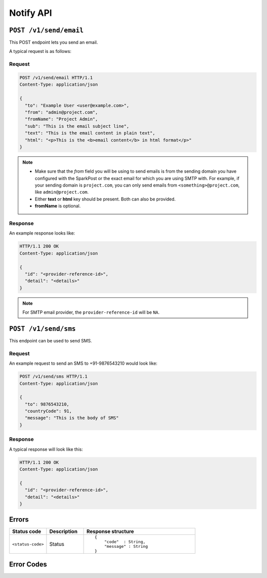 .. .. meta::
   :description: API reference for Hasura's File  microservice. POST, GET and DELETE endpoints for uploading, downloading and deleting files respectively.
   :keywords: hasura, docs, File, fileStore, API reference

Notify API
==========

``POST /v1/send/email``
-----------------------

This POST endpoint lets you send an email.

A typical request is as follows:

Request
^^^^^^^

.. code-block:: http

     POST /v1/send/email HTTP/1.1
     Content-Type: application/json

     {
       "to": "Example User <user@example.com>",
       "from": "admin@project.com",
       "fromName": "Project Admin",
       "sub": "This is the email subject line",
       "text": "This is the email content in plain text",
       "html": "<p>This is the <b>email content</b> in html format</p>"
     }

.. note ::

  * Make sure that the *from* field you will be using to send emails is from the sending domain you have configured with the SparkPost or the exact email for which you are using SMTP with. For example, if your sending domain is ``project.com``, you can only send emails from ``<something>@project.com``, like ``admin@project.com``.

  * Either **text** or **html** key should be present. Both can also be provided.
  * **fromName** is optional.

Response
^^^^^^^^
An example response looks like:

.. code-block:: http

    HTTP/1.1 200 OK
    Content-Type: application/json

    {
      "id": "<provider-reference-id>",
      "detail": "<details>"
    }

.. note ::

  For SMTP email provider, the ``provider-reference-id`` will be ``NA``.

``POST /v1/send/sms``
--------------------------

This endpoint can be used to send SMS.

Request
^^^^^^^

An example request to send an SMS to +91-9876543210 would look like:


.. code-block:: http

     POST /v1/send/sms HTTP/1.1
     Content-Type: application/json

     {
       "to": 9876543210,
       "countryCode": 91,
       "message": "This is the body of SMS"
     }

Response
^^^^^^^^

A typical response will look like this:

.. code-block:: http

    HTTP/1.1 200 OK
    Content-Type: application/json

    {
      "id": "<provider-reference-id>",
      "detail": "<details>"
    }


Errors
------

.. list-table::
   :widths: 10 10 30
   :header-rows: 1

   * - Status code
     - Description
     - Response structure

   * - ``<status-code>``
     -  Status
     - .. parsed-literal::

          {
              "code"  : String,
              "message" : String
          }

Error Codes
-----------

.. csv-table::
   :file: notifyerrors.csv
   :widths: 10, 20, 30, 30
   :header-rows: 1


